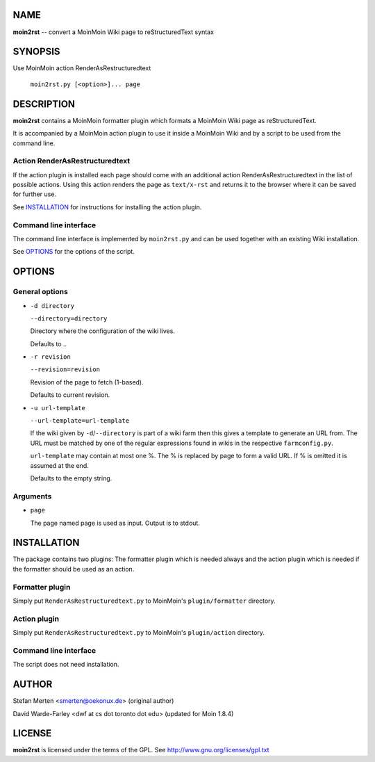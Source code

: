 NAME
====

**moin2rst** -- convert a MoinMoin Wiki page to reStructuredText syntax

SYNOPSIS
========

Use MoinMoin action RenderAsRestructuredtext

   ``moin2rst.py [<option>]... page``

DESCRIPTION
===========

**moin2rst** contains a MoinMoin formatter plugin which formats a MoinMoin Wiki page as reStructuredText.

It is accompanied by a MoinMoin action plugin to use it inside a MoinMoin Wiki and by a script to be used from the command line.

Action RenderAsRestructuredtext
-------------------------------

If the action plugin is installed each page should come with an additional action RenderAsRestructuredtext in the list of possible actions. Using this action renders the page as ``text/x-rst`` and returns it to the browser where it can be saved for further use.

See INSTALLATION_ for instructions for installing the action plugin.

Command line interface
----------------------

The command line interface is implemented by ``moin2rst.py`` and can be used together with an existing Wiki installation.

See OPTIONS_ for the options of the script.

OPTIONS
=======

General options
---------------

* ``-d directory``
  
  ``--directory=directory``
  
  Directory where the configuration of the wiki lives.

  Defaults to ..

* ``-r revision``
  
  ``--revision=revision``
  
  Revision of the page to fetch (1-based).

  Defaults to current revision.

* ``-u url-template``
  
  ``--url-template=url-template``

  If the wiki given by ``-d``/``--directory`` is part of a wiki farm then 
  this gives a template to generate an URL from. The URL must be 
  matched by one of the regular expressions found in wikis in the 
  respective ``farmconfig.py``.

  ``url-template`` may contain at most one %. The % is replaced by page 
  to form a valid URL. If % is omitted it is assumed at the end.

  Defaults to the empty string.

Arguments
---------

* ``page``
  
  The page named page is used as input. Output is to stdout.

INSTALLATION
============

The package contains two plugins: The formatter plugin which is needed always and the action plugin which is needed if the formatter should be used as an action.

Formatter plugin
----------------

Simply put ``RenderAsRestructuredtext.py`` to MoinMoin's ``plugin/formatter`` directory.

Action plugin
-------------

Simply put ``RenderAsRestructuredtext.py`` to MoinMoin's ``plugin/action`` directory.

Command line interface
----------------------

The script does not need installation.

AUTHOR
======

Stefan Merten <smerten@oekonux.de> (original author)

David Warde-Farley <dwf at cs dot toronto dot edu> (updated for Moin 1.8.4)

LICENSE
=======

**moin2rst** is licensed under the terms of the GPL. See http://www.gnu.org/licenses/gpl.txt

